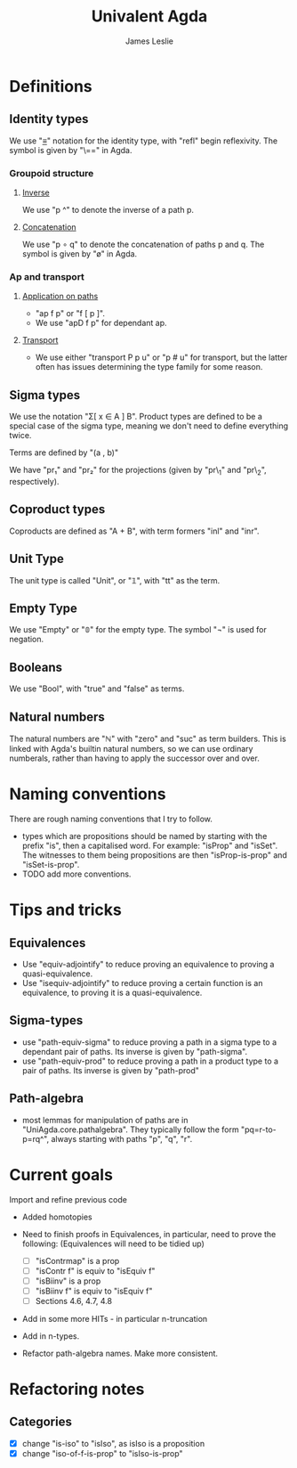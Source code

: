 #+title: Univalent Agda
#+author: James Leslie
* Definitions
** Identity types
We use "_≡_" notation for the identity type, with "refl" begin reflexivity. The symbol is given by "\==" in Agda.
*** Groupoid structure
**** [[file:UniAgda/core/primitives.agda::_^ : {i : Level} {A : Type i} {x y : A}][Inverse]]
We use "p ^" to denote the inverse of a path p. 
**** [[file:UniAgda/core/primitives.agda::_∘_ : {i : Level} {A : Type i} {x y z : A}][Concatenation]]
We use "p ∘ q" to denote the concatenation of paths p and q. The symbol is given by "\o" in Agda.
*** Ap and transport
**** [[file:UniAgda/core/primitives.agda::ap : {i j : Level} {A : Type i} {B : Type j} {x y : A}][Application on paths]]
- "ap f p" or "f [ p ]".
- We use "apD f p" for dependant ap.
**** [[file:UniAgda/core/primitives.agda::transport : {i j : Level} {A : Type i} {x y : A}][Transport]] 
- We use either "transport P p u" or "p # u" for transport, but the latter often has issues determining the type family for some reason.
** Sigma types
We use the notation "Σ[ x ∈ A ] B". Product types are defined to be a special case of the sigma type, meaning we don't need to define everything twice.

Terms are defined by "(a , b)"

We have "pr₁" and "pr₂" for the projections (given by "pr\_1" and "pr\_2", respectively).
** Coproduct types
Coproducts are defined as "A + B", with term formers "inl" and "inr".
** Unit Type
The unit type is called "Unit", or "𝟙", with "tt" as the term.
** Empty Type
We use "Empty" or "𝟘" for the empty type. The symbol "¬" is used for negation.
** Booleans
We use "Bool", with "true" and "false" as terms.
** Natural numbers
The natural numbers are "ℕ" with "zero" and "suc" as term builders. This is linked with Agda's builtin natural numbers, so we can use ordinary numberals, rather than having to apply the successor over and over.
* Naming conventions
There are rough naming conventions that I try to follow.
- types which are propositions should be named by starting with the prefix "is", then a capitalised word. For example: "isProp" and "isSet". The witnesses to them being propositions are then "isProp-is-prop" and "isSet-is-prop".
- TODO add more conventions.
* Tips and tricks
** Equivalences
- Use "equiv-adjointify" to reduce proving an equivalence to proving a quasi-equivalence.
- Use "isequiv-adjointify" to reduce proving a certain function is an equivalence, to proving it is a quasi-equivalence.
** Sigma-types
- use "path-equiv-sigma" to reduce proving a path in a sigma type to a dependant pair of paths. Its inverse is given by "path-sigma".
- use "path-equiv-prod" to reduce proving a path in a product type to a pair of paths. Its inverse is given by "path-prod"
** Path-algebra
- most lemmas for manipulation of paths are in "UniAgda.core.pathalgebra". They typically follow the form "pq=r-to-p=rq^", always starting with paths "p", "q", "r".

* Current goals
Import and refine previous code
- Added homotopies

- Need to finish proofs in Equivalences, in particular, need to prove the following: (Equivalences will need to be tidied up)
  + [ ] "isContrmap" is a prop
  + [ ] "isContr f" is equiv to "isEquiv f"
  + [ ] "isBiinv" is a prop
  + [ ] "isBiinv f" is equiv to "isEquiv f"
  + [ ] Sections 4.6, 4.7, 4.8

- Add in some more HITs - in particular n-truncation
- Add in n-types.
- Refactor path-algebra names. Make more consistent.
* Refactoring notes
** Categories
- [X] change "is-iso" to "isIso", as isIso is a proposition
- [X] change "iso-of-f-is-prop" to "isIso-is-prop"
